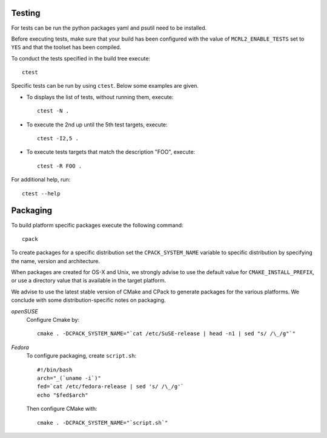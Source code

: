 .. _build-testing:

Testing
=======

For tests can be run the python packages yaml and psutil need to be installed. 

Before executing tests, make sure that your build has been configured
with the value of ``MCRL2_ENABLE_TESTS`` set to ``YES`` and that
the toolset has been compiled.

To conduct the tests specified in the build tree execute::

  ctest

Specific tests can be run by using ``ctest``. Below some examples are given. 

* To displays the list of tests, without running them, execute::

    ctest -N .

* To execute the 2nd up until the 5th test targets, execute::

    ctest -I2,5 .

* To execute tests targets that match the description "FOO", execute::

    ctest -R FOO .

For additional help, run::

  ctest --help

.. _build-packaging:

Packaging
=========

To build platform specific packages execute the following command::

  cpack

To create packages for a specific distribution set the ``CPACK_SYSTEM_NAME``
variable to specific distribution by specifying the name, version and
architecture.

When packages are created for OS-X and Unix, we strongly advise to use the
default value for ``CMAKE_INSTALL_PREFIX``, or use a directory value that is
available in the target platform.

We advise to use the latest stable version of CMake and CPack to generate
packages for the various platforms. We conclude with some distribution-specific
notes on packaging.

*openSUSE*
  Configure Cmake by::

    cmake . -DCPACK_SYSTEM_NAME="`cat /etc/SuSE-release | head -n1 | sed "s/ /\_/g"`"

*Fedora*
  To configure packaging, create ``script.sh``::

    #!/bin/bash
    arch="_(`uname -i`)"
    fed=`cat /etc/fedora-release | sed 's/ /\_/g'`
    echo "$fed$arch"

  Then configure CMake with::

    cmake . -DCPACK_SYSTEM_NAME="`script.sh`"
